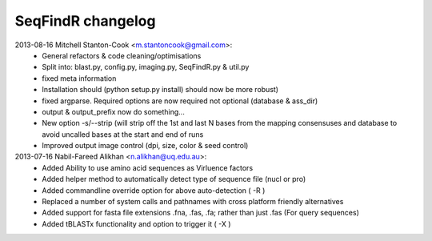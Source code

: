 SeqFindR changelog
==================

2013-08-16 Mitchell Stanton-Cook <m.stantoncook@gmail.com>:
    * General refactors & code cleaning/optimisations
    * Split into: blast.py, config.py, imaging.py, SeqFindR.py & util.py
    * fixed meta information
    * Installation should (python setup.py install) should now be more robust)
    * fixed argparse. Required options are now required not optional (database 
      & ass_dir)
    * output & output_prefix now do something...
    * New option -s/--strip (will strip off the 1st and last N bases from the 
      mapping consensuses and database to avoid uncalled bases at the start and
      end of runs
    * Improved output image control (dpi, size, color & seed control)

2013-07-16 Nabil-Fareed Alikhan <n.alikhan@uq.edu.au>:
    * Added Ability to use amino acid sequences as Virluence factors
    * Added helper method to automatically detect type of sequence file 
      (nucl or pro)
    * Added commandline override option for above auto-detection ( -R )
    * Replaced a number of system calls and pathnames with cross platform  
      friendly alternatives
    * Added support for fasta file extensions .fna, .fas, .fa; rather than just  
      .fas (For query sequences)
    * Added tBLASTx functionality and option to trigger it ( -X ) 
